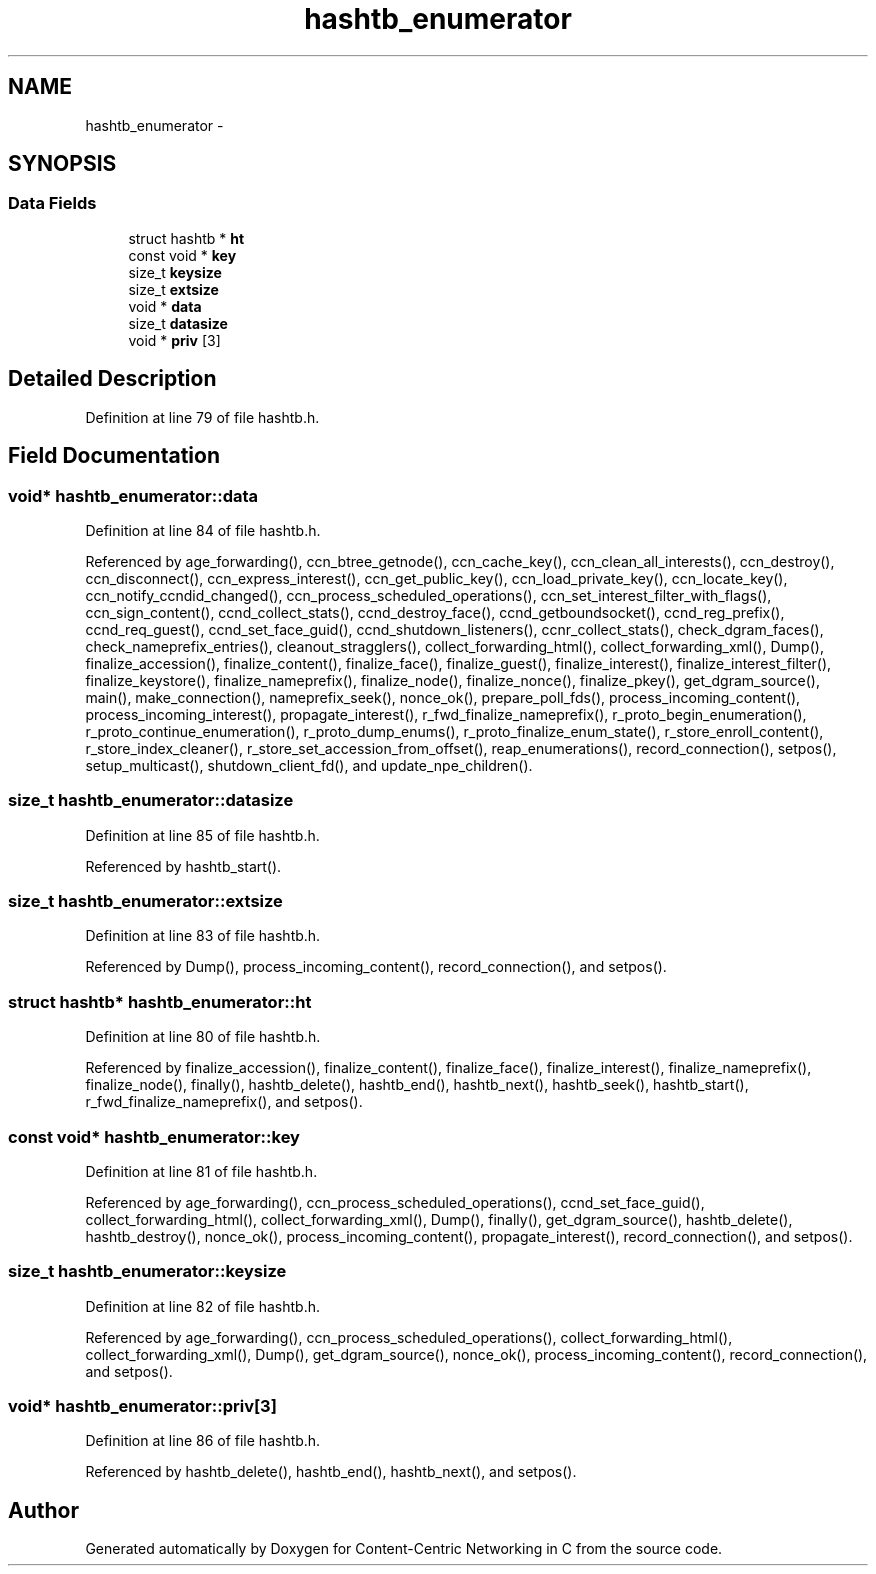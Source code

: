 .TH "hashtb_enumerator" 3 "19 May 2013" "Version 0.7.2" "Content-Centric Networking in C" \" -*- nroff -*-
.ad l
.nh
.SH NAME
hashtb_enumerator \- 
.SH SYNOPSIS
.br
.PP
.SS "Data Fields"

.in +1c
.ti -1c
.RI "struct hashtb * \fBht\fP"
.br
.ti -1c
.RI "const void * \fBkey\fP"
.br
.ti -1c
.RI "size_t \fBkeysize\fP"
.br
.ti -1c
.RI "size_t \fBextsize\fP"
.br
.ti -1c
.RI "void * \fBdata\fP"
.br
.ti -1c
.RI "size_t \fBdatasize\fP"
.br
.ti -1c
.RI "void * \fBpriv\fP [3]"
.br
.in -1c
.SH "Detailed Description"
.PP 
Definition at line 79 of file hashtb.h.
.SH "Field Documentation"
.PP 
.SS "void* \fBhashtb_enumerator::data\fP"
.PP
Definition at line 84 of file hashtb.h.
.PP
Referenced by age_forwarding(), ccn_btree_getnode(), ccn_cache_key(), ccn_clean_all_interests(), ccn_destroy(), ccn_disconnect(), ccn_express_interest(), ccn_get_public_key(), ccn_load_private_key(), ccn_locate_key(), ccn_notify_ccndid_changed(), ccn_process_scheduled_operations(), ccn_set_interest_filter_with_flags(), ccn_sign_content(), ccnd_collect_stats(), ccnd_destroy_face(), ccnd_getboundsocket(), ccnd_reg_prefix(), ccnd_req_guest(), ccnd_set_face_guid(), ccnd_shutdown_listeners(), ccnr_collect_stats(), check_dgram_faces(), check_nameprefix_entries(), cleanout_stragglers(), collect_forwarding_html(), collect_forwarding_xml(), Dump(), finalize_accession(), finalize_content(), finalize_face(), finalize_guest(), finalize_interest(), finalize_interest_filter(), finalize_keystore(), finalize_nameprefix(), finalize_node(), finalize_nonce(), finalize_pkey(), get_dgram_source(), main(), make_connection(), nameprefix_seek(), nonce_ok(), prepare_poll_fds(), process_incoming_content(), process_incoming_interest(), propagate_interest(), r_fwd_finalize_nameprefix(), r_proto_begin_enumeration(), r_proto_continue_enumeration(), r_proto_dump_enums(), r_proto_finalize_enum_state(), r_store_enroll_content(), r_store_index_cleaner(), r_store_set_accession_from_offset(), reap_enumerations(), record_connection(), setpos(), setup_multicast(), shutdown_client_fd(), and update_npe_children().
.SS "size_t \fBhashtb_enumerator::datasize\fP"
.PP
Definition at line 85 of file hashtb.h.
.PP
Referenced by hashtb_start().
.SS "size_t \fBhashtb_enumerator::extsize\fP"
.PP
Definition at line 83 of file hashtb.h.
.PP
Referenced by Dump(), process_incoming_content(), record_connection(), and setpos().
.SS "struct hashtb* \fBhashtb_enumerator::ht\fP"
.PP
Definition at line 80 of file hashtb.h.
.PP
Referenced by finalize_accession(), finalize_content(), finalize_face(), finalize_interest(), finalize_nameprefix(), finalize_node(), finally(), hashtb_delete(), hashtb_end(), hashtb_next(), hashtb_seek(), hashtb_start(), r_fwd_finalize_nameprefix(), and setpos().
.SS "const void* \fBhashtb_enumerator::key\fP"
.PP
Definition at line 81 of file hashtb.h.
.PP
Referenced by age_forwarding(), ccn_process_scheduled_operations(), ccnd_set_face_guid(), collect_forwarding_html(), collect_forwarding_xml(), Dump(), finally(), get_dgram_source(), hashtb_delete(), hashtb_destroy(), nonce_ok(), process_incoming_content(), propagate_interest(), record_connection(), and setpos().
.SS "size_t \fBhashtb_enumerator::keysize\fP"
.PP
Definition at line 82 of file hashtb.h.
.PP
Referenced by age_forwarding(), ccn_process_scheduled_operations(), collect_forwarding_html(), collect_forwarding_xml(), Dump(), get_dgram_source(), nonce_ok(), process_incoming_content(), record_connection(), and setpos().
.SS "void* \fBhashtb_enumerator::priv\fP[3]"
.PP
Definition at line 86 of file hashtb.h.
.PP
Referenced by hashtb_delete(), hashtb_end(), hashtb_next(), and setpos().

.SH "Author"
.PP 
Generated automatically by Doxygen for Content-Centric Networking in C from the source code.

